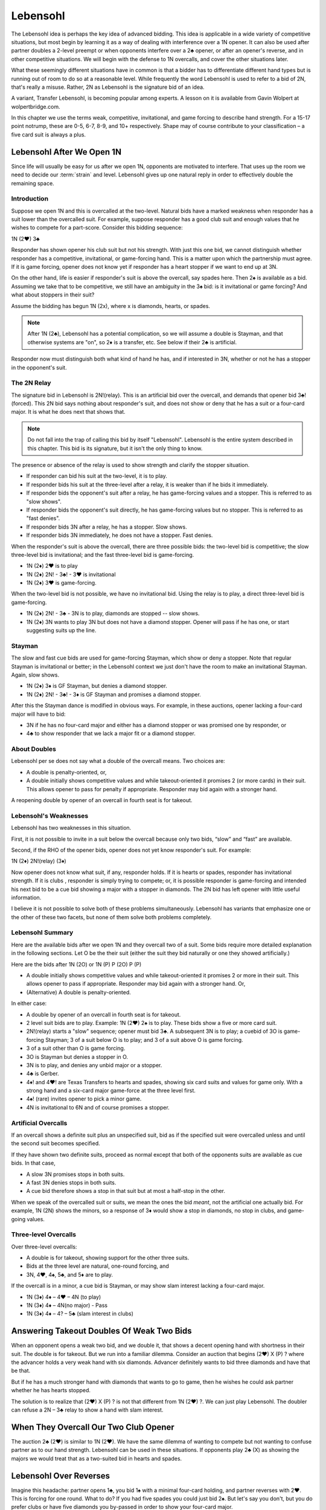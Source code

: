  
.. _Lebensohl:

.. index::
   pair: convention; Lebensohl

Lebensohl
=========

The Lebensohl idea is perhaps the key idea of advanced bidding. This idea is
applicable in a wide variety of competitive situations, but
most begin by learning it as a way of dealing with interference over a 1N
opener. It can also be used after partner doubles a 2-level preempt or
when opponents interfere over a 2♣ opener, or after an opener's reverse, and in other 
competitive situations.  We will begin with the defense to 1N overcalls, and
cover the other situations later.

What these seemingly different situations have in common is that
a bidder has to differentiate different hand types but is running out of room to do 
so at a reasonable level. While frequently the word Lebensohl is used to refer to
a bid of 2N, that's really a misuse.  Rather, 2N as Lebensohl is the signature bid of an
idea.

A variant, Transfer Lebensohl, is becoming popular
among experts. A lesson on it is available from Gavin Wolpert at wolpertbridge.com.

In this chapter we use the terms weak, competitive, invitational, and
game forcing to describe hand strength. For a 15-17 point notrump,
these are 0-5, 6-7, 8-9, and 10+ respectively. Shape may of course contribute to your
classification – a five card suit is always a plus.

Lebensohl After We Open 1N
--------------------------

Since life will usually be easy for us after we open 1N, opponents are motivated to
interfere.  That uses up the room we need to decide our :term:`strain` and level.  
Lebensohl gives up one natural reply in order to effectively double the remaining space.

Introduction
~~~~~~~~~~~~

Suppose we open 1N and this is overcalled at the two-level. Natural bids have a marked 
weakness when responder has a suit lower than the overcalled suit. For example, suppose 
responder has a good club suit and enough values that he wishes to compete for a
part-score. Consider this bidding sequence:

1N (2♥) 3♣

Responder has shown opener his club suit but not his strength. With just
this one bid, we cannot distinguish whether responder has a competitive,
invitational, or game-forcing hand. This is a matter upon which the
partnership must agree. If it is game forcing, opener does not know
yet if responder has a heart stopper if we want to end up at 3N.

On the other hand, life is easier if responder's suit is above the
overcall, say spades here. Then 2♠ is available as a bid. Assuming we
take that to be competitive, we still have an ambiguity in the 3♠ bid:
is it invitational or game forcing?  And what about stoppers in their suit?

Assume the bidding has begun 1N (2x), where x is diamonds, hearts, or spades. 

.. note::
   After 1N (2♣), Lebensohl has a potential complication, so we will assume 
   a double is Stayman, and that otherwise systems are "on", so 2♦ is a transfer, etc.
   See below if their 2♣ is artificial.

Responder now must distinguish both what kind of hand he has, and if interested in 3N, 
whether or not he has a stopper in the opponent's suit. 

The 2N Relay
~~~~~~~~~~~~

The signature bid in Lebensohl is 2N!(relay).  This is an artificial bid over the 
overcall, and demands that opener bid 3♣!(forced). This 2N bid says nothing about 
responder's suit, and does not show or deny that he has a suit or a four-card major.
It is what he does next that shows that.

.. note::
   Do not fall into the trap of calling this bid by itself "Lebensohl".
   Lebensohl is the entire system described in this chapter. This bid 
   is its signature, but it isn't the only thing to know.  

The presence or absence of the relay is used to show strength and clarify the 
stopper situation.

* If responder can bid his suit at the two-level, it is to play.
* If responder bids his suit at the three-level after a relay, it is weaker than if he 
  bids it immediately.
* If responder bids the opponent's suit after a relay, he has game-forcing values and
  a stopper. This is referred to as "slow shows".
* If responder bids the opponent's suit directly, he has game-forcing values but no
  stopper. This is referred to as "fast denies".
* If responder bids 3N after a relay, he has a stopper. Slow shows.
* If responder bids 3N immediately, he does not have a stopper. Fast denies.

When the responder's suit is above the overcall, there are three
possible bids: the two-level bid is competitive; the slow three-level
bid is invitational; and the fast three-level bid is game-forcing.

- 1N (2♦) 2♥ is to play
- 1N (2♦) 2N! - 3♣! - 3♥ is invitational
- 1N (2♦) 3♥ is game-forcing.

When the two-level bid is not possible, we have no invitational bid.  Using the relay
is to play, a direct three-level bid is game-forcing.

- 1N (2♦) 2N! - 3♣ - 3N  is to play, diamonds are stopped -- slow shows.
- 1N (2♦) 3N  wants to play 3N but does not have a diamond stopper.
  Opener will pass if he has one, or start suggesting suits up the line.
 
Stayman
~~~~~~~

The slow and fast cue bids are used for game-forcing Stayman, which show or
deny a stopper. Note that regular Stayman is invitational or better; in the
Lebensohl context we just don't have the room to make an invitational Stayman.
Again, slow shows.

- 1N (2♦) 3♦ is GF Stayman, but denies a diamond stopper.
- 1N (2♦) 2N! - 3♣! - 3♦ is GF Stayman and promises a diamond stopper.

After this the Stayman dance is modified in obvious ways. For example,
in these auctions, opener lacking a four-card major will have to bid:

- 3N if he has no four-card major and either has a diamond stopper or was
  promised one by responder, or
- 4♣ to show responder that we lack a major fit or a diamond stopper.

.. index::
   pair: double; Lebensohl

About Doubles
~~~~~~~~~~~~~

Lebensohl per se does not say what a double of the overcall means. Two choices are:

-  A double is penalty-oriented, or,
-  A double initially shows competitive values and while
   takeout-oriented it promises 2 (or more cards) in their suit. This allows
   opener to pass for penalty if appropriate. Responder may bid again with a stronger 
   hand.

A reopening double by opener of an overcall in fourth seat is for takeout.

.. index:: 
   single: Lebensohl, weakness of

Lebensohl's Weaknesses
~~~~~~~~~~~~~~~~~~~~~~

Lebensohl has two weaknesses in this situation.

First, it is not possible to invite in a suit below the overcall because only two bids, 
“slow” and “fast” are available. 

Second, if the RHO of the opener bids, opener does not yet
know responder's suit.  For example:

1N (2♦) 2N!(relay) (3♦)

Now opener does not know what suit, if any, responder holds. If it is
hearts or spades, responder has invitational strength. If it is clubs ,
responder is simply trying to compete; or, it is possible responder is game-forcing and
intended his next bid to be a cue bid showing a major with a stopper in diamonds.
The 2N bid has left opener with little useful information.

I believe it is not possible to solve both of these problems
simultaneously. Lebensohl has variants that emphasize one or the other
of these two facets, but none of them solve both problems completely.

Lebensohl Summary
~~~~~~~~~~~~~~~~~

Here are the available bids after we open 1N and they overcall two of a
suit. Some bids require more detailed explanation in the following
sections. Let O be the their suit (either the suit they bid naturally or
one they showed artificially.)

Here are the bids after 1N (2O) or 1N (P) P (2O) P (P)

-  A double initially shows competitive values and while
   takeout-oriented it promises 2 or more in their suit. This allows opener to
   pass if appropriate. Responder may bid again with a stronger hand. Or,
-  (Alternative) A double is penalty-oriented.

In either case:

-  A double by opener of an overcall in fourth seat is for takeout.
-  2 level suit bids are to play. Example: 1N (2♥) 2♠ is to play. These
   bids show a five or more card suit.
-  2N!(relay) starts a "slow" sequence; opener must bid 3♣.
   A subsequent 3N is to play; a cuebid of 3O is game-forcing Stayman; 3 of 
   a suit below O is to play; and 3 of a suit above O is game forcing.
-  3 of a suit other than O is game forcing.
-  3O is Stayman but denies a stopper in O.
-  3N is to play, and denies any unbid major or a stopper.
-  4♣ is Gerber.
-  4♦! and 4♥! are Texas Transfers to hearts and spades, 
   showing six card suits and values for game only. With a strong hand and a
   six-card major game-force at the three level first.
-  4♠! (rare) invites opener to pick a minor game.
-  4N is invitational to 6N and of course promises a stopper.


Artificial Overcalls
~~~~~~~~~~~~~~~~~~~~

If an overcall shows a definite suit plus an unspecified suit, bid as if
the specified suit were overcalled unless and until the second suit
becomes specified.

If they have shown two definite suits, proceed as normal except that
both of the opponents suits are available as cue bids. In that
case,

-  A slow 3N promises stops in both suits.

-  A fast 3N denies stops in both suits.

-  A cue bid therefore shows a stop in that suit but at most a
   half-stop in the other.

When we speak of the overcalled suit or suits, we mean the ones the bid
*meant*, not the artificial one actually bid. For example, 1N (2N) shows
the minors, so a response of 3♦ would show a stop in diamonds, no stop
in clubs, and game-going values.

Three-level Overcalls
~~~~~~~~~~~~~~~~~~~~~

Over three-level overcalls:

-  A double is for takeout, showing support for the other three suits.
-  Bids at the three level are natural, one-round forcing, and
-  3N, 4♥, 4♠, 5♣, and 5♦ are to play.

If the overcall is in a minor, a cue bid is Stayman, or may show slam
interest lacking a four-card major.

* 1N (3♦) 4♦ – 4♥ – 4N (to play)
* 1N (3♦) 4♦ – 4N(no major) - Pass
* 1N (3♦) 4♦ – 4? – 5♣ (slam interest in clubs)

.. _Lebensohl_Applications:

.. index:: 
   single: Lebensohl, additional applications


.. index::
   pair: double; Lebensohl
   pair: preempts; defense

Answering Takeout Doubles Of Weak Two Bids
------------------------------------------

When an opponent opens a weak two bid, and we double it, that shows a decent
opening hand with shortness in their suit. The double is for takeout.
But we run into a familiar dilemma. Consider an auction that begins (2♥)
X (P) ? where the advancer holds a very weak hand with six diamonds.
Advancer definitely wants to bid three diamonds and have that be that.

But if he has a much stronger hand with diamonds that wants to go to game,
then he wishes he could ask partner whether he has hearts stopped.

The solution is to realize that (2♥) X (P) ? is not that different from
1N (2♥) ?. We can just play Lebensohl. The doubler can refuse a 2N – 3♣ relay to 
show a hand with slam interest.

When They Overcall Our Two Club Opener
--------------------------------------

The auction 2♣ (2♥) is similar to 1N (2♥). We have the same dilemma of
wanting to compete but not wanting to confuse partner as to our hand
strength. Lebensohl can be used in these situations. If opponents play
2♣ (X) as showing the majors we would treat that as a two-suited bid in
hearts and spades.

.. index::
   pair: reverse; Lebensohl or Rubensohl response

Lebensohl Over Reverses
-----------------------

Imagine this headache: partner opens 1♣, you bid 1♠ with a minimal
four-card holding, and partner reverses with 2♥. This is forcing for one
round. What to do? If you had five spades you could just bid 2♠. But
let's say you don't, but you do prefer clubs or have five diamonds you
by-passed in order to show your four-card major.

If you just bid 3♣ as a preference, that's ok – until the next time when
you have a better hand and can't bid 3♣ because the partnership has
decided it is weak. Hmm. This sounds familiar – it is the same dichotomy
as 1N (2♥) 3♣ – what does it mean? And the dilemma has the same solution –
Lebensohl.

So, for example, a direct bid of 3♣ over 2♥ is game-forcing. A
“slow” trip to 3♣ via 2N, shows you want to stop there.

.. index::
   pair: Good-Bad 2N; Lebensohl
   
.. _SimplifiedLebensohl:

.. index:
   pair:Lebensohl;simplified
   pair:convention;simplified Lebensohl
   
Simplified Lebensohl
--------------------

If you do not feel comfortable with full Lebensohl, use this simpler version of 
it.  It covers most responder hand types.  

The opposition has bid a suit 2♦, 2♥, or 2♠ over our 2♣!(11-15, six clubs) opener.

- Double is penalty-oriented with at least two cards in their suit.
- Two-level suit bids are to play
- Three-level suit bids are game forcing
- 2N! is a relay to 3♣!(forced), pass or correct.  If responder corrects to a 
  suit he could have bid at the two-level, it is invitational; otherwise, to play.
- 3N is to play with a stopper.
- A cue bid is game-forcing Stayman. Opener should show a major if he has one.

When you've been bitten enough times by the holes in the simplification, you can learn 
the rest of it. 

You can get super-simplified by just remembering the 2-level is to play, 
and 2N is a relay to 3♣, pass or correct.  Ordinary bridge logic should kick in from
there. 

Good - Bad 2N
-------------

..index:: Good-Bad 2N

This Lebensohl variant is explained most fully in Larry Cohen's "To Bid Or Not To Bid"
and in Marty Bergen's "Better Bidding With Bergen".  

In a competitive auction, it is your turn to bid and RHO has just bid 2x, whether as
a raise of his partner or a new suit, after your partner doubled or made an
overcall.  For example, let's suppose the auction went (1♥) - 1♠ - (2♥).  Suppose you
have a good diamond suit but no spade support.  Then what does your 3♦ bid show?
Most of the time of course you're just trying to compete but other times you have a 
extras and partner may wish to go higher knowing that. 

Enter the Good - Bad 2N, created by Larry Cohen in his book "To Bid Or Not To Bid".  
Whenever we are in a competitive suit auction and our RHO has made a 2-level bid, 2N! is a 
relay to 3♣, pass or correct.  Bidding directly on the three level shows extras. 

Take for example this auction::

   (1♠) 2♦ (2♠) ?

Without an agreement, a 3♦ bid here is hard to read. With Good - Bad 2N, 3♦ might be 
a good four-card diamond suit with 9 points, while 2N!(relay) - 3♣!(forced) - 3♦ might be 
only six points and partner will know not to compete further.

This convention also applies when you opened::

   1♥(you) (2♣) Pass (2♠)
   
If you have a two-suiter in hearts and diamonds, you want to distinguish 3♦ giving 
partner a choice vs. 3♦ showing something like an 18-point 5-5 hand. 

You must draw inferences when partner does not use the relay when he could have.

With some experience, you can use the Good - Bad distinction in many other competitive
auctions.  According to "Better Bidding With Bergen", it is important that this convention 
be off in situations such as:

* where 2N is clearly Unusual 2N
* when either side has opened 1N
* when the opponents opened a strong 1♣!. 
* when the opponents have made a penalty double
* when we have already found a fit
* when we are already in a game-forcing auction.

